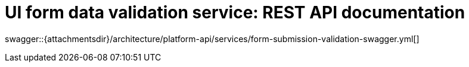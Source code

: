 = UI form data validation service: REST API documentation

====
swagger::{attachmentsdir}/architecture/platform-api/services/form-submission-validation-swagger.yml[]
====